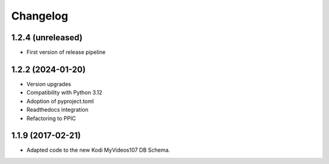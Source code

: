 Changelog
=========

1.2.4 (unreleased)
------------------

- First version of release pipeline


1.2.2 (2024-01-20)
------------------

- Version upgrades

- Compatibility with Python 3.12

- Adoption of pyproject.toml

- Readthedocs integration

- Refactoring to PPIC


1.1.9 (2017-02-21)
-----------------

- Adapted code to the new Kodi MyVideos107 DB Schema.

